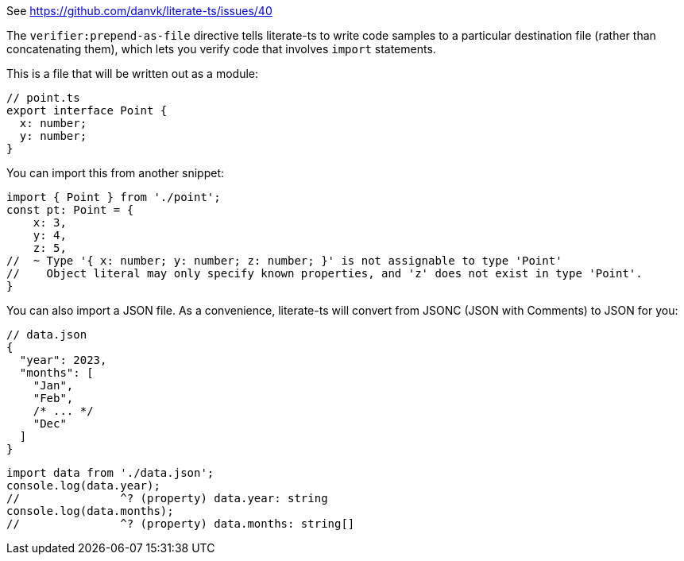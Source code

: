 See https://github.com/danvk/literate-ts/issues/40

The `verifier:prepend-as-file` directive tells literate-ts to write code samples to a particular destination file (rather than concatenating them), which lets you verify code that involves `import` statements.

This is a file that will be written out as a module:

// verifier:prepend-as-file:point.ts
[source,ts]
----
// point.ts
export interface Point {
  x: number;
  y: number;
}
----

You can import this from another snippet:

[source,ts]
----
import { Point } from './point';
const pt: Point = {
    x: 3,
    y: 4,
    z: 5,
//  ~ Type '{ x: number; y: number; z: number; }' is not assignable to type 'Point'
//    Object literal may only specify known properties, and 'z' does not exist in type 'Point'.
}
----
// verifier:reset

You can also import a JSON file. As a convenience, literate-ts will convert from JSONC (JSON with Comments) to JSON for you:

// verifier:prepend-as-file:data.json
[source,json]
----
// data.json
{
  "year": 2023,
  "months": [
    "Jan",
    "Feb",
    /* ... */
    "Dec"
  ]
}
----

// verifier:tsconfig:resolveJsonModule=true
[source,ts]
----
import data from './data.json';
console.log(data.year);
//               ^? (property) data.year: string
console.log(data.months);
//               ^? (property) data.months: string[]
----
